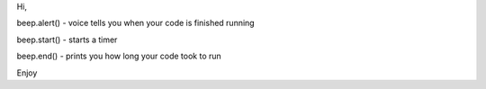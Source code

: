 Hi,

beep.alert() - voice tells you when your code is finished running

beep.start() - starts a timer

beep.end() - prints you how long your code took to run

Enjoy
